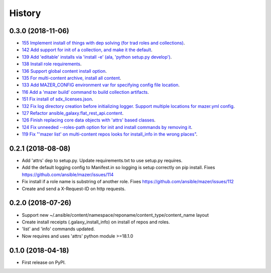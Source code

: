 =======
History
=======

0.3.0 (2018-11-06)
------------------

* `155 Implement install of things with dep solving (for trad roles and collections) <https://github.com/ansible/mazer/issues/155>`_.
* `142 Add support for init of a collection, and make it the default <https://github.com/ansible/mazer/pull/142>`_.
* `139 Add 'editable' installs via 'install -e' (ala, 'python setup.py develop') <https://github.com/ansible/mazer/issues/139>`_.
* `138 Install role requirements <https://github.com/ansible/mazer/issues/138>`_.
* `136 Support global content install option <https://github.com/ansible/pull/136>`_.
* `135 For multi-content archive, install all content <https://github.com/ansible/mazer/pull/135>`_.
* `133 Add MAZER_CONFIG environment var for specifying config file location <https://github.com/ansible/mazer/pull/133>`_.
* `116 Add a 'mazer build' command to build collection artifacts <https://github.com/ansible/mazer/issues/116>`_.
* `151 Fix install of sdx_licenses.json <https://github.com/ansible/mazer/issues/151>`_.
* `132 Fix log directory creation before initializing logger. Support multiple locations for mazer.yml config <https://github.com/ansible/mazer/pull/132>`_.
* `127 Refactor ansible_galaxy.flat_rest_api.content <https://github.com/ansible/mazer/issues/127>`_.
* `126 Finish replacing core data objects with 'attrs' based classes <https://github.com/ansible/mazer/issues/126>`_.
* `124 Fix unneeded --roles-path option for init and install commands by removing it <https://github.com/ansible/mazer/pull/124>`_.
* `119 Fix "'mazer list' on multi-content repos looks for install_info in the wrong places" <https://github.com/ansible/mazer/issues/119>`_.

0.2.1 (2018-08-08)
------------------

* Add 'attrs' dep to setup.py. Update requirements.txt
  to use setup.py requires.
* Add the default logging config to Manifest.in so
  logging is setup correctly on pip install.
  Fixes https://github.com/ansible/mazer/issues/114
* Fix install if a role name is substring of another role.
  Fixes https://github.com/ansible/mazer/issues/112
* Create and send a X-Request-ID on http requests.

0.2.0 (2018-07-26)
------------------

* Support new
  ~/.ansible/content/namespace/reponame/content_type/content_name layout
* Create install receipts (.galaxy_install_info) on
  install of repos and roles.
* 'list' and 'info' commands updated.
* Now requires and uses 'attrs' python module >=18.1.0

0.1.0 (2018-04-18)
------------------

* First release on PyPI.
